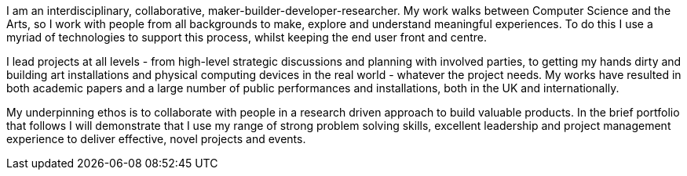 ****
I am an interdisciplinary, collaborative, maker-builder-developer-researcher. My work walks between Computer Science and the Arts, so I work with people from all backgrounds to make, explore and understand meaningful experiences. To do this I use a myriad of technologies to support this process, whilst keeping the end user front and centre.

I lead projects at all levels - from high-level strategic discussions and planning with involved parties, to getting my hands dirty and building art installations and physical computing devices in the real world - whatever the project needs. My works have resulted in both academic papers and a large number of public performances and installations, both in the UK and internationally.

My underpinning ethos is to collaborate with people in a research driven approach to build valuable products. In the brief portfolio that follows I will demonstrate that I use my range of strong problem solving skills, excellent leadership and project management experience to deliver effective, novel projects and events.
****
